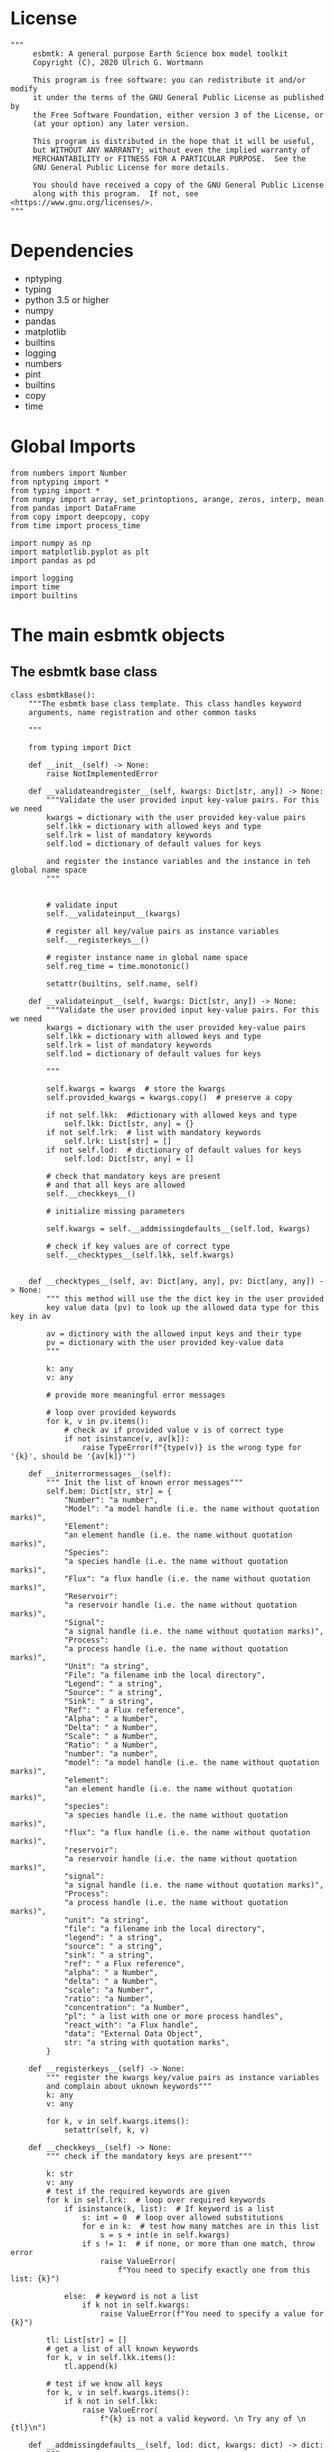 #+STARTUP: content
#+OPTIONS: todo:nil tasks:nil tags:nil
#+PROPERTY: header-args :eval never-export
#+EXCLUDE_TAGS: noexport

* License

#+BEGIN_SRC ipython :tangle esbmtk.py
"""
     esbmtk: A general purpose Earth Science box model toolkit
     Copyright (C), 2020 Ulrich G. Wortmann

     This program is free software: you can redistribute it and/or modify
     it under the terms of the GNU General Public License as published by
     the Free Software Foundation, either version 3 of the License, or
     (at your option) any later version.

     This program is distributed in the hope that it will be useful,
     but WITHOUT ANY WARRANTY; without even the implied warranty of
     MERCHANTABILITY or FITNESS FOR A PARTICULAR PURPOSE.  See the
     GNU General Public License for more details.

     You should have received a copy of the GNU General Public License
     along with this program.  If not, see <https://www.gnu.org/licenses/>.
"""
#+END_SRC

* Dependencies
 - nptyping
 - typing
 - python 3.5 or higher
 - numpy
 - pandas
 - matplotlib
 - builtins
 - logging
 - numbers
 - pint
 - builtins
 - copy
 - time
   

* Global Imports
#+BEGIN_SRC ipython :tangle esbmtk.py
from numbers import Number
from nptyping import *
from typing import *
from numpy import array, set_printoptions, arange, zeros, interp, mean
from pandas import DataFrame
from copy import deepcopy, copy
from time import process_time

import numpy as np
import matplotlib.pyplot as plt
import pandas as pd

import logging
import time
import builtins
#+END_SRC

* The main esbmtk objects
  
** The esbmtk base class

#+BEGIN_SRC ipython :tangle esbmtk.py
class esbmtkBase():
    """The esbmtk base class template. This class handles keyword
    arguments, name registration and other common tasks

    """

    from typing import Dict
    
    def __init__(self) -> None:
        raise NotImplementedError

    def __validateandregister__(self, kwargs: Dict[str, any]) -> None:
        """Validate the user provided input key-value pairs. For this we need
        kwargs = dictionary with the user provided key-value pairs
        self.lkk = dictionary with allowed keys and type
        self.lrk = list of mandatory keywords
        self.lod = dictionary of default values for keys

        and register the instance variables and the instance in teh global name space
        """


        # validate input
        self.__validateinput__(kwargs)

        # register all key/value pairs as instance variables
        self.__registerkeys__()

        # register instance name in global name space
        self.reg_time = time.monotonic()

        setattr(builtins, self.name, self)

    def __validateinput__(self, kwargs: Dict[str, any]) -> None:
        """Validate the user provided input key-value pairs. For this we need
        kwargs = dictionary with the user provided key-value pairs
        self.lkk = dictionary with allowed keys and type
        self.lrk = list of mandatory keywords
        self.lod = dictionary of default values for keys

        """

        self.kwargs = kwargs  # store the kwargs
        self.provided_kwargs = kwargs.copy()  # preserve a copy

        if not self.lkk:  #dictionary with allowed keys and type
            self.lkk: Dict[str, any] = {}
        if not self.lrk:  # list with mandatory keywords
            self.lrk: List[str] = []
        if not self.lod:  # dictionary of default values for keys
            self.lod: Dict[str, any] = []

        # check that mandatory keys are present
        # and that all keys are allowed
        self.__checkkeys__()

        # initialize missing parameters

        self.kwargs = self.__addmissingdefaults__(self.lod, kwargs)

        # check if key values are of correct type
        self.__checktypes__(self.lkk, self.kwargs)


    def __checktypes__(self, av: Dict[any, any], pv: Dict[any, any]) -> None:
        """ this method will use the the dict key in the user provided
        key value data (pv) to look up the allowed data type for this key in av
        
        av = dictinory with the allowed input keys and their type
        pv = dictionary with the user provided key-value data
        """

        k: any
        v: any

        # provide more meaningful error messages

        # loop over provided keywords
        for k, v in pv.items():
            # check av if provided value v is of correct type
            if not isinstance(v, av[k]):
                raise TypeError(f"{type(v)} is the wrong type for '{k}', should be '{av[k]}'")

    def __initerrormessages__(self):
        """ Init the list of known error messages"""
        self.bem: Dict[str, str] = {
            "Number": "a number",
            "Model": "a model handle (i.e. the name without quotation marks)",
            "Element":
            "an element handle (i.e. the name without quotation marks)",
            "Species":
            "a species handle (i.e. the name without quotation marks)",
            "Flux": "a flux handle (i.e. the name without quotation marks)",
            "Reservoir":
            "a reservoir handle (i.e. the name without quotation marks)",
            "Signal":
            "a signal handle (i.e. the name without quotation marks)",
            "Process":
            "a process handle (i.e. the name without quotation marks)",
            "Unit": "a string",
            "File": "a filename inb the local directory",
            "Legend": " a string",
            "Source": " a string",
            "Sink": " a string",
            "Ref": " a Flux reference",
            "Alpha": " a Number",
            "Delta": " a Number",
            "Scale": " a Number",
            "Ratio": " a Number",
            "number": "a number",
            "model": "a model handle (i.e. the name without quotation marks)",
            "element":
            "an element handle (i.e. the name without quotation marks)",
            "species":
            "a species handle (i.e. the name without quotation marks)",
            "flux": "a flux handle (i.e. the name without quotation marks)",
            "reservoir":
            "a reservoir handle (i.e. the name without quotation marks)",
            "signal":
            "a signal handle (i.e. the name without quotation marks)",
            "Process":
            "a process handle (i.e. the name without quotation marks)",
            "unit": "a string",
            "file": "a filename inb the local directory",
            "legend": " a string",
            "source": " a string",
            "sink": " a string",
            "ref": " a Flux reference",
            "alpha": " a Number",
            "delta": " a Number",
            "scale": "a Number",
            "ratio": "a Number",
            "concentration": "a Number",
            "pl": " a list with one or more process handles",
            "react_with": "a Flux handle",
            "data": "External Data Object",
            str: "a string with quotation marks",
        }

    def __registerkeys__(self) -> None:
        """ register the kwargs key/value pairs as instance variables
        and complain about uknown keywords"""
        k: any
        v: any

        for k, v in self.kwargs.items():
            setattr(self, k, v)

    def __checkkeys__(self) -> None:
        """ check if the mandatory keys are present"""

        k: str
        v: any
        # test if the required keywords are given
        for k in self.lrk:  # loop over required keywords
            if isinstance(k, list):  # If keyword is a list
                s: int = 0  # loop over allowed substitutions
                for e in k:  # test how many matches are in this list
                    s = s + int(e in self.kwargs)
                if s != 1:  # if none, or more than one match, throw error
                    raise ValueError(
                        f"You need to specify exactly one from this list: {k}")

            else:  # keyword is not a list
                if k not in self.kwargs:
                    raise ValueError(f"You need to specify a value for {k}")

        tl: List[str] = []
        # get a list of all known keywords
        for k, v in self.lkk.items():
            tl.append(k)

        # test if we know all keys
        for k, v in self.kwargs.items():
            if k not in self.lkk:
                raise ValueError(
                    f"{k} is not a valid keyword. \n Try any of \n {tl}\n")

    def __addmissingdefaults__(self, lod: dict, kwargs: dict) -> dict:
        """
        test if the keys in lod exist in kwargs, otherwise add them with the default values
        in lod
        """
        new: dict = {}
        if len(self.lod) > 0:
            for k, v in lod.items():
                if k not in kwargs:
                    new.update({k: v})

        kwargs.update(new)
        return kwargs

    def __repr__(self):
        """ Print the basic parameters for this class when called via the print method
        
        """
        from esbmtk import Q_
        
        m: str = ""

        # suppress output during object initialization 
        tdiff = time.monotonic() -self.reg_time

        # do not echo input unless explicitly requestted
        if tdiff > 1:

            m = f"{self.__class__.__name__}(\n"
            for k, v in self.provided_kwargs.items():
                if not isinstance({k}, esbmtkBase):
                    # check if this is not another esbmtk object
                    if "esbmtk" in str(type(v)):
                        m = m +f"    {k} = {v.n},\n"
                    elif isinstance(v,str):
                        m = m + f"    {k} = '{v}',\n"
                    elif isinstance(v,Q_):
                        m = m + f"    {k} = '{v}',\n"
                    else:
                        m = m + f"    {k} = {v},\n"

            m = m + ")"
            
            return m
#+END_SRC


** The Model object
ESBMTK has rudimentary support for unit conversions. The model will do
all it's computations in the base units. However, you are free to
specify all quantities in their own units. The code will convert these
to the model units before using them.

#+BEGIN_SRC ipython :tangle esbmtk.py
class Model(esbmtkBase):
    """This is the class specify a new model.

    Example:

            esbmtkModel(name   =  "Test_Model",
                      start    = "0 yrs",    # optional: start time 
                      stop     = "1000 yrs", # end time
                      timestep = "2 yrs",    # as a string "2 yrs"
                      offset = "0 yrs",    # optional: time offset for plot
                      mass_unit = "mol/l",   #required
                      volume_unit = "mol/l", #required
                      time_label = optional, defaults to "Time"
                      display_precision = optional, defaults to 0.01,
                      m_type = "mass_only", defaults to both (mass & isotope)
            )

    The 'ref_time' keyword will offset the time axis by the specified
    amount, when plotting the data, .i.e., the model time runs from to
    100, but you want to plot data as if where from 2000 to 2100, you would
    specify a value of 2000. This is for display purposes only, and does not affect
    the model. Care must be taken that any external data references the model
    time domain, and not the display time.

    The display precision affects the on-screen display of data. It is
    also cutoff for the graphicak output. I.e., the interval f the y-axis will not be
    smaller than the display_precision.
    
    All of the above keyword values are available as variables with 
    Model_Name.keyword

    The user facing methods of the model class are
       - Model_Name.describe()
       - Model_Name.save_data()
       - Model_Name.plot_data()
       - Model_Name.save_state() Save the model state
       - Model_name.read_state() Initialize with a previous model state
       - Model_Name.run()
       - Model_Name.list_species()

    Optional, you can provide the element keyword which will setup a
    default set of Species for Carbon and Sulfur.  In this case, there
    is no need to define elements or species. The argument to this
    keyword are either "Carbon", or "Sulfur" or both as a list
    ["Carbon", "Sulfur"].

    """

    #from typing import Dict
    #from . import ureg, Q_

    def __init__(self, **kwargs: Dict[any, any]) -> None:
        """ initialize object"""

        from . import ureg, Q_

        # provide a dict of all known keywords and their type
        self.lkk: Dict[str, any] = {
            "name": str,
            "start": str,
            "stop": str,
            "timestep": str,
            "offset": str,
            "element": (str, list),
            "mass_unit": str,
            "volume_unit": str,
            "time_label": str,
            "display_precision": float,
            "m_type": str,
        }

        # provide a list of absolutely required keywords
        self.lrk: list[str] = [
            "name", "stop", "timestep", "mass_unit", "volume_unit"
        ]

        # list of default values if none provided
        self.lod: Dict[str, any] = {
            'start': "0 years",
            'offset': "0 years",
            'time_label': "Time",
            'display_precision': 0.01,
            'm_type': "both",
        }

        self.__initerrormessages__()
        self.bem.update({
            "offset": "a string",
            "timesetp": "a string",
            "element": "element name or list of names",
            "mass_unit": "a string",
            "volume_unit": "a string",
            "time_label": "a string",
            "display_precision": "a number",
            "m_type": "a string",
        })

        self.__validateandregister__(kwargs)  # initialize keyword values

        # empty list which will hold all reservoir references
        self.lor: list = []
        # empty list which will hold all connector references
        self.loc: list = []
        self.lel: list = []  # list which will hold all element references
        self.lsp: list = []  # list which will hold all species references
        self.lop: list = []  # list flux processe
        self.lmo: list = []  # list of all model objects
        self.olkk: list = [
        ]  # optional keywords for use in the connector class

        # Parse the strings which contain unit information and convert
        # into model base units For this we setup 3 variables which define
        self.l_unit = ureg.meter  # the length unit
        self.t_unit = Q_(self.timestep).units  # the time unit
        self.d_unit = Q_(self.stop).units  # display time units
        self.m_unit = Q_(self.mass_unit)  # the mass unit
        self.v_unit = Q_(self.volume_unit)  # the volume unit
        self.c_unit = self.m_unit / self.v_unit  # the concentration unit (mass/volume)
        self.f_unit = self.m_unit / self.t_unit  # the flux unit (mass/time)
        self.r_unit = self.v_unit / self.t_unit  # flux as volume/time
        # this is now defined in __init__.py
        #ureg.define('Sverdrup = 1e6 * meter **3 / second = Sv = Sverdrups')

        # legacy variable names
        self.start = Q_(self.start).to(self.t_unit).magnitude
        self.stop = Q_(self.stop).to(self.t_unit).magnitude
        self.offset = Q_(self.offset).to(self.t_unit).magnitude

        self.bu = self.t_unit
        self.base_unit = self.t_unit
        self.dt = Q_(self.timestep).magnitude
        self.tu = str(self.bu)  # needs to be a string
        self.n = self.name
        self.mo = self.name

        self.xl = f"Time [{self.bu}]"  # time axis label
        self.length = int(abs(self.stop - self.start))
        self.steps = int(abs(round(self.length / self.dt)))
        self.time = ((arange(self.steps) * self.dt) + self.start)

        # set_printoptions(precision=self.display_precision)
        
        if "element" in self.kwargs:
            if isinstance(self.kwargs["element"], list):
                element_list = self.kwargs["element"]
            else:
                element_list = [self.kwargs["element"]]

            for e in element_list:

                if e == "Carbon":
                    carbon(self)
                elif e == "Sulfur":
                    sulfur(self)
                elif e == "Hydrogen":
                    hydrogen(self)
                elif e == "Phosphor":
                    phosphor(self)
                else:
                    raise ValueError(f"{e} not implemented yet")
        warranty = (
            f"\n"
            f"ESBMTK  Copyright (C) 2020  Ulrich G.Wortmann\n"
            f"This program comes with ABSOLUTELY NO WARRANTY\n"
            f"For details see the LICENSE file\n"
            f"This is free software, and you are welcome to redistribute it\n"
            f"under certain conditions; See the LICENSE file for details.\n")
        print(warranty)

    def describe(self) -> None:
        """ Describe Basic Model Parameters and log them
        
        """

        logging.info("---------- Model description start ----------")
        logging.info(f"Model Name = {self.n}")
        logging.info(f"Model time [{self.bu}], dt = {self.dt}")
        logging.info(f"start = {self.start}, stop={self.stop} [{self.tu}]")
        logging.info(f"Steps = {self.steps}\n")
        logging.info(f"  Species(s) in {self.n}:")

        for r in self.lor:
            r.describe()
            logging.info(" ")

            logging.info("---------- Model description end ------------\n")

    def list_species(self) -> None:
        """ List all species known to the model
        
        """
        for e in self.lel:
            print(f"Defined Species for {e.n}:")
            e.list_species()
            print("\n")

        print("Use the species class to add to this list")

    def save_state(self) -> None:
        """ Save model state. Similar to save data, but only saves the last 10
        time-steps

        """

        start: int = -10
        stop: int = -1
        stride: int = 1
        prefix: str = "state_"

        for r in self.lor:
            r.__write_data__(prefix, start, stop, stride)

    def save_data(self, **kwargs) -> None:
        """Save the model results to a CSV file. Each reservoir will have
        their own CSV file

        Optional arguments:
        stride = int  # every nth element
        start = int   # start index
        stop = int    # end index
        
        
        """

        for k, v in kwargs.items():
            if not isinstance(v, int):
                print(f"{k} must be an integer number")
                raise ValueError(f"{k} must be an integer number")

        if "stride" in kwargs:
            stride = kwargs["stride"]
        else:
            stride = 1

        if "start" in kwargs:
            start = kwargs["start"]
        else:
            start = 0

        if "stop" in kwargs:
            stop = kwargs["stop"]
        else:
            stop = None

        prefix = ""
        for r in self.lor:
            r.__write_data__(prefix, start, stop, stride)

    def read_state(self):
        """This will initialize the model with the result of a previous model
        run.  For this to work, you will need issue a
        Model.save_state() command at then end of a model run. This
        will create the necessary data files to initialize a
        subsequent model run.

        """
        for r in self.lor:
            r.__read_state__()

    def plot_data(self, **kwargs: dict) -> None:
        """ 
        Loop over all reservoirs and either plot the data into a 
        window, or save it to a pdf

        This method has the optional keyword ptype which can be

        both = plot both, concentraqqtion and isotope data
        iso  = plot isotope data alone
        concentration = plot only concentration data.

        """

        ptype: int = get_ptype(self,kwargs)
                        
        i = 0
        for r in self.lor:
            r.__plot__(i, ptype)
            i = i + 1

        plt.show()  # create the plot windows

    def plot_reservoirs(self, **kwargs: dict) -> None:
        """Loop over all reservoirs and either plot the data into a window,
            or save it to a pdf

        This method has the optional keyword ptype which can be

        both = plot both, concentration and isotope data
        iso  = plot isotope data alone
        concentration = plot only concentration data.
        """

        ptype: int = get_ptype(self,kwargs)
            
        i: int = 0
        for r in self.lor:
            r.__plot_reservoirs__(i, ptype)
            i = i + 1

        plt.show()  # create the plot windows

    def run(self) -> None:
        """Loop over the time vector, and for each time step, calculate the
        fluxes for each reservoir
        """

        # this has nothing todo with self.time below!
        start: float = process_time()
        new: [NDArray, Float] = zeros(4)

        # put direction dictionary into a list
        for r in self.lor:  # loop over reservoirs
            r.lodir = []
            for f in r.lof:  # loop over fluxes
                a = r.lio[f.n]
                r.lodir.append(a)

        i = self.execute(new, self.time, self.lor)

        duration: float = process_time() - start
        print(f"Execution took {duration} seconds")

    @staticmethod
    def execute(new: [NDArray, Float], time: [NDArray, Float],
                lor: list) -> None:
        """ Moved this code into a separate function to enable numba optimization
        """
        # from functools import reduce

        i = 1  # some processes refer to the previous time step
        for t in time[0:-1]:  # loop over the time vector except the first
            # we first need to calculate all fluxes
            for r in lor:  # loop over all reservoirs
                for p in r.lop:  # loop over reservoir processes
                    p(r, i)  # update fluxes

            # and then update all reservoirs
            for r in lor:  # loop over all reservoirs
                flux_list: List[str] = r.lof
                direction_list: List[int] = r.lodir
                new[0] = new[1] = new[2] = new[3] = 0

                for j, f in enumerate(flux_list):
                    #print(f"flux = {f.n}")
                    new += f[i] * direction_list[j]

                #print(f"sum = {new[0]}")
                # add to data from last time step
                r[i] = r[i - 1] + new[0:3] * r.mo.dt
                #r[i] = r[i] * (r[i] > 0)

            i = i + 1

    def __step_process__(self, r, i) -> None:
        """ For debugging. Provide reservoir and step number,
        """
        for p in r.lop:  # loop over reservoir processes
            print(f"{p.n}")
            p(r, i)  # update fluxes

    def __step_update_reservoir__(self, r, i) -> None:
        """ For debugging. Provide reservoir and step number,
        """
        flux_list = r.lof
        # new = sum_fluxes(flux_list,r,i) # integrate all fluxes in self.lof

        ms = ls = hs = 0
        for f in flux_list:  # do sum of fluxes in this reservoir
            direction = r.lio[f.n]
            ms = ms + f.m[i] * direction  # current flux and direction
            ls = ls + f.l[i] * direction  # current flux and direction
            hs = hs + f.h[i] * direction  # current flux and direction

        new = array([ms, ls, hs])
        new = new * r.mo.dt  # get flux / timestep
        new = new + r[i - 1]  # add to data from last time step
        # new = new * (new > 0)  # set negative values to zero
        r[i] = new  # update reservoir data

    def list_species(self):
        """ List all  defined species.

        """
        for e in self.lel:
            print(f"{e.n}")
            e.list_species()
#+END_SRC

** Element specific properties

#+name: element
#+BEGIN_SRC ipython :exports yes :noweb yes :tangle esbmtk.py
class Element(esbmtkBase):
    """Each model, can have one or more elements.  This class sets
       element specific properties
      
      Example:
        
            Element(name      = "S "           # the element name
                    model     = Test_model     # the model handle  
                    mass_unit =  "mol",        # base mass unit
                    li_label  =  "$^{32$S",    # Label of light isotope
                    hi_label  =  "$^{34}S",    # Label of heavy isotope
                    d_label   =  r"$\delta^{34}$S",  # Label for delta value 
                    d_scale   =  "VCDT",       # Isotope scale
                    r         = 0.044162589,   # isotopic abundance ratio for element
                  )
    
      """

    # set element properties
    def __init__(self, **kwargs) -> any:
        """ Initialize all instance variables
        """

        # provide a dict of known keywords and types
        self.lkk = {
            "name": str,
            "model": Model,
            "mass_unit": str,
            "li_label": str,
            "hi_label": str,
            "d_label": str,
            "d_scale": str,
            "r": Number
        }

        # provide a list of absolutely required keywords
        self.lrk: list = ["name", "model", "mass_unit"]
        # list of default values if none provided
        self.lod = {
            'li_label': "NONE",
            'hi_label': "NONE",
            'd_label': "NONE",
            'd_scale': "NONE",
            'r': 1,
        }

        self.__initerrormessages__()
        self.__validateandregister__(kwargs)  # initialize keyword values

        # legacy name aliases
        self.n: str = self.name  # display name of species
        self.mu: str = self.mass_unit  # display name of mass unit
        self.ln: str = self.li_label  # display name of light isotope
        self.hn: str = self.hi_label  # display name of heavy isotope
        self.dn: str = self.d_label  # display string for delta
        self.ds: str = self.d_scale  # display string for delta scale
        self.mo: Model = self.model  # model handle
        self.lsp: list = []  # list of species for this element.
        self.mo.lel.append(self)

    def list_species(self) -> None:
        """ List all species which are predefined for this element
        
        """

        for e in self.lsp:
            print(e.n)

    def __lt__(self,
               other) -> None:  # this is needed for sorting with sorted()
        return self.n < other.n
#+END_SRC

** Defining Species object
For each species in the model, we need to know same basic parameters
like plot labels, isotopic reference values etc. These will be store
in the species object.
#+name: species
#+BEGIN_SRC ipython :exports yes :noweb yes :tangle esbmtk.py
class Species(esbmtkBase):
    """Each model, can have one or more species.  This class sets species
specific properties
      
      Example:
        
            Species(name = "SO4",
                    element = S,
)

    """

    # set species properties
    def __init__(self, **kwargs) -> None:
        """ Initialize all instance variables
            """

        # provide a list of all known keywords
        self.lkk: Dict[any, any] = {
            "name": str,
            "element": Element,
            'display_as': str,
            'm_weight': Number
        }

        # provide a list of absolutely required keywords
        self.lrk = ["name", "element"]

        # list of default values if none provided
        self.lod = {"display_as": kwargs["name"], 'm_weight': 0}

        self.__initerrormessages__()
        self.__validateandregister__(kwargs)  # initialize keyword values

        # legacy names
        self.n = self.name  # display name of species
        self.mu = self.element.mu  # display name of mass unit
        self.ln = self.element.ln  # display name of light isotope
        self.hn = self.element.hn  # display name of heavy isotope
        self.dn = self.element.dn  # display string for delta
        self.ds = self.element.ds  # display string for delta scale
        self.r = self.element.r  # ratio of isotope standard
        self.mo = self.element.mo  # model handle
        self.eh = self.element.n  # element name
        self.e = self.element  # element handle
        self.ds = self.display_as # the display string.

        #self.mo.lsp.append(self)   # register self on the list of model objects
        self.e.lsp.append(self)  # register this species with the element

    def __lt__(self,
               other) -> None:  # this is needed for sorting with sorted()
        return self.n < other.n
    
#+END_SRC

** Defining the Reservoir object
#+name: reservoir
#+BEGIN_SRC ipython :exports yes :noweb yes :tangle esbmtk.py
class Reservoir(esbmtkBase):
    """
      Tis object holds reservoir specific information. 

      Example:

              Reservoir(name = "IW_SO4",      # Name of reservoir
                        species = S,          # Species handle
                        delta = 20,           # initial delta - optional (defaults  to 0)
                        mass/concentration = "1 unit"  # species concentration or mass
                        volume = "1E5 l",      # reservoir volume (m^3) 
               )

      you must either give mass or concentration. The result will always be displayed as concentration

      You can access the reservoir data as
      - Name.m # mass
      - Name.d # delta
      - Name.c # concentration

    Useful methods include

      - Name.write_data() # dave data to file
      - Name.describe() # show data this takess an optional argument to show the nth dataset
      - Name.list_connections() # list all connection objects.
      
    """
    def __init__(self, **kwargs) -> None:
        """ Initialize a reservoir.
        
        """

        from . import ureg, Q_

        # provide a dict of all known keywords and their type
        self.lkk: Dict[str, any] = {
            "name": str,
            "species": Species,
            "delta": Number,
            "concentration": (str, Q_),
            "mass": (str, Q_),
            "volume": (str, Q_),
            "transform": str,
        }

        # provide a list of absolutely required keywords
        self.lrk: list = [
            "name", "species", "volume", ["mass", "concentration"]
        ]

        # list of default values if none provided
        self.lod: Dict[any, any] = {
            'transform': "none",
            'delta': 0,
        }

        # validate and initialize instance variables
        self.__initerrormessages__()
        self.bem.update({
            "mass": "a  string or quantity",
            "concentration": "a string or quantity",
            "volume": "a string or quantity"
        })
        self.__validateandregister__(kwargs)

        # legacy names
        self.n: str = self.name  # name of reservoir
        self.sp: Species = self.species  # species handle
        self.mo: Model = self.species.mo  # model handle

        # convert units
        self.volume: Number = Q_(self.volume).to(self.mo.v_unit).magnitude
        self.v: Number = self.volume  # reservoir volume

        # This should probably be species specific?
        self.mu: str = self.sp.e.mass_unit  # massunit xxxx

        if "concentration" in kwargs:
            c = Q_(self.concentration)
            self.plt_units = c.units
            self.concentration: Number = c.to(self.mo.c_unit).magnitude
            self.mass: Number = self.concentration * self.volume  # caculate mass
            self.display_as = "concentration"
        elif "mass" in kwargs:
            m = Q_(self.mass)
            self.plt_units = self.mo.m_unit
            self.mass: Number = m.to(self.mo.m_unit).magnitude
            self.concentration = self.mass / self.volume
            self.display_as = "mass"
        else:
            raise ValueError("You need to specify mass or concentration")

        # save the unit which was provided by the user for display purposes

        self.lof: list[Flux] = []  #  flux references
        self.led: list[ExternalData] = []  # all external data references
        self.lio: dict[str, int] = {}      #  flux name:direction pairs
        self.lop: list[Process] = []       # list holding all processe references
        self.loe: list[Element] = []       # list of elements in thiis reservoir
        self.doe: Dict[Species, Flux] = {} # species flux pairs
        self.loc: list[Connection]  = []   # list of connection objects
        self.ldf: list[DataField] = []     # list of datafield objects

        # initialize mass vector
        self.m: [NDArray, Float[64]] = zeros(self.species.mo.steps) + self.mass
        # initialize concentration vector
        self.c: [NDArray, Float[64]] = self.m / self.v
        self.l: [NDArray, Float[64]] = zeros(self.mo.steps)
        self.h: [NDArray, Float[64]] = zeros(self.mo.steps)

        # isotope mass
        [self.l, self.h] = get_imass(self.m, self.delta, self.species.r)
        # delta of reservoir
        self.d: [NDArray, Float[64]] = get_delta(self.l, self.h,
                                                 self.species.r)

        # left y-axis label
        self.lm: str = f"{self.species.n} [{self.mu}/l]"
        # right y-axis label
        self.ld: str = f"{self.species.dn} [{self.species.ds}]"
        self.xl: str = self.mo.xl  # set x-axis lable to model time

        self.legend_left = self.species.ds
        self.legend_right = self.species.dn
        self.mo.lor.append(self)  # add this reservoir to the model

    def __call__(self) -> None:  # what to do when called as a function ()
        pass
        return self

    def __getitem__(self, i: int) -> NDArray[np.float64]:
        """ Get flux data by index
        
        """

        return array([self.m[i], self.l[i], self.h[i]], self.d[i])

    def __setitem__(self, i: int, value: float) -> None:
        """ write data by index
        
        """

        self.m[i]: float = value[0]
        self.l[i]: float = value[1]
        self.h[i]: float = value[2]
        # update concentration and delta next. This is computationally inefficient
        # but the next time step may depend on on both variables.
        # update delta for this species
        #self.d = self.sp.getdelta(self.l, self.h)
        self.d[i]: float = get_delta(self.l[i], self.h[i], self.sp.r)
        self.c[i]: float = self.m[i] / self.v  # update concentration

    def log_description(self) -> None:

        o = 8 * " "
        logging.info(f"{o}{self.n}: Volume = {self.v:4E},\
            mass={self.m[1]},\
            concentration={self.c[1]}")
        logging.info(f"{o}    Initial d-value = {self.d[1]:.4f}")
        # loop over all reservoir objects
        o = 12 * " "
        if len(self.lop) > 0:
            logging.info(f"{o}Modifiers acting on fluxes in this reservoir:")
        for m in self.lop:
            m.describe(self)

    def __write_data__(self, prefix: str, start: int, stop: int,
                       stride: int) -> None:
        """ To be called by write_data and save_state
        """

        # some short hands
        sn = self.sp.n  # species name
        sp = self.sp
        mo = self.sp.mo

        smu = f"{mo.m_unit:~P}"
        mtu = f"{mo.t_unit:~P}"
        fmu = f"{mo.f_unit:~P}"
        cmu = f"{mo.c_unit:~P}"

        sdn = self.sp.dn  # delta name
        sds = f"[{self.sp.ds}]"  # delta scale
        rn = self.n  # reservoir name
        mn = self.sp.mo.n  # model name
        fn = f"{prefix}{mn}_{rn}.csv"  # file name

        # build the dataframe
        df: pd.dataframe = DataFrame()

        df[f"{self.n} Time [{mtu}]"] = self.mo.time[start:stop:stride]  # time
        df[f"{self.n} {sn} [{smu}]"] = self.m[start:stop:stride]  # mass
        df[f"{self.n} {sp.ln}"] = self.l[start:stop:stride]  # light isotope
        df[f"{self.n} {sp.hn} "] = self.h[start:stop:stride]  # heavy isotope
        df[f"{self.n} {sdn} {sds}"] = self.d[start:stop:stride]  # delta value
        df[f"{self.n} {sn} [{cmu}]"] = self.c[start:stop:
                                              stride]  # concentration

        for f in self.lof:  # Assemble the headers and data for the reservoir fluxes
            df[f"{f.n} {sn} [{fmu}]"] = f.m[start:stop:stride]  # mass
            df[f"{f.n} {sn} [{sp.ln}]"] = f.l[start:stop:
                                              stride]  # light isotope
            df[f"{f.n} {sn} [{sp.hn}]"] = f.h[start:stop:
                                              stride]  # heavy isotope
            df[f"{f.n} {sn} {sdn} {sds}"] = f.d[start:stop:stride]  # delta

        df.to_csv(fn, index=False)  # Write dataframe to file
        return df

    def __read_state__(self) -> None:
        """ read data from csv-file into a dataframe
        
        The CSV file must have the following columns

        Model Time     t
        Reservoir_Name m
        Reservoir_Name l
        Reservoir_Name h
        Reservoir_Name d
        Reservoir_Name c
        Flux_name m
        Flux_name l etc etc.

        """

        import os.path
        from os import path

        fn = "state_" + self.mo.n + "_" + self.n + ".csv"

        if not path.exists(fn):
            print(f"Cannot find {fn}\n")
            raise ValueError(f"The file does not exist")

        df: pd.DataFrame = pd.read_csv(fn)
        headers = list(df.columns.values)
        self.df = df

        # the headers contain the object name for each data in the
        # reservoir or flux thus, we must reduce the list to unique
        # object names first. Note, we must preserve order
        header_list: list = []
        for x in headers:
            n = x.split(" ")[0]
            if n not in header_list:
                header_list.append(n)

        # loop over all columns
        col :int = 1  # we ignore the time column
        i   :int = 0
        for n in header_list:
            name = n.split(" ")[0]
            if name == self.name:
                col = self.__assign__data__(self, df, col, True)
            elif is_name_in_list(name, self.lof):
                col = self.__assign__data__(self.lof[i], df, col, False)
                i += 1
            else:
                print(f"No '{name}' in {self.n}\n")
                raise ValueError("Unable to find Reservoir of Flux Name")

    def __assign__data__(self, obj: any, df: pd.DataFrame, col: int,
                         res: bool) -> int:
        """
        Assign the third last entry data to all values in flux or reservoir

        parameters: df = dataframe
                    col = column number
                    res = true if reservoir
        
        """

        #rows = 6
        ovars :list = ["m", "l", "h", "d"]
        
        for v in ovars:
            #obj.__dict__[v][0:rows] =  df.iloc[0:rows, col].to_numpy()
            obj.__dict__[v][:] =  df.iloc[-3, col]
            col += 1
            
        if res:  # if type is reservoir
            #obj.c[0:rows] = df.iloc[0:rows, col].to_numpy()
            obj.c[:] = df.iloc[-3, col]
            col += 1

        return col

    def __plot__(self, i: int, ptype: int) -> None:
        """ Plot data from reservoirs and fluxes into a multiplot window
        
        """

        model = self.sp.mo
        species = self.sp
        obj = self
        #time = model.time + model.offset  # get the model time
        #xl = f"Time [{model.bu}]"

        size, geo = get_plot_layout(self)  # adjust layout
        filename = f"{model.n}_{self.n}.pdf"
        fn = 1  # counter for the figure number

        plt.style.use(['default'])
        fig = plt.figure(i)  # Initialize a plot window
        fig.canvas.set_window_title(f"Reservoir Name: {self.n}")
        fig.set_size_inches(size)

        # plot reservoir data
        plot_object_data(geo, fn, self, ptype)

        # plot the fluxes assoiated with this reservoir
        for f in sorted(self.lof):  # plot flux data
            if f.plot == "yes":
                fn = fn + 1
                plot_object_data(geo, fn, f, ptype)

        for d in sorted(self.ldf): # plot data fields
            fn = fn + 1
            plot_object_data(geo, fn, d, ptype)

        fig.suptitle(f"Model: {model.n}, Reservoir: {self.n}\n", size=16)
        fig.tight_layout()
        fig.subplots_adjust(top=0.88)
        fig.savefig(filename)

    def __plot_reservoirs__(self, i: int, ptype: int) -> None:
        """ Plot only the  reservoirs data, and ignore the fluxes

        """

        model = self.sp.mo
        species = self.sp
        obj = self
        time = model.time + model.offset  # get the model time
        xl = f"Time [{model.bu}]"

        size: list = [5, 3]
        geo: list = [1, 1]
        filename = f"{model.n}_{self.n}.pdf"
        fn: int = 1  # counter for the figure number
        
        plt.style.use(['default'])
        fig = plt.figure(i)  # Initialize a plot window
        fig.set_size_inches(size)

        # plt.legend()ot reservoir data
        plot_object_data(geo, fn, self, ptype)

        fig.tight_layout()
        # fig.subplots_adjust(top=0.88)
        fig.savefig(filename)

    def __lt__(self, other) -> None:
        """ This is needed for sorting with sorted()

        """

        return self.n < other.n

    def describe(self, i=0) -> None:
        """ Show an overview of the object properties

        """

        list_fluxes(self, self.n, i)
        print("\n")
        show_data(self, self.n, i)
        
    def list_connections(self) -> None:
        """ List all processes associated with this reservoir

        """
        for p in self.loc:
            print(f"{p.n}")

        print("You can get further information by running connection_name.list_processes()")

    def __list_processes__(self) -> None:
        """ List all processes associated with this reservoir

        """
        for p in self.lop:
            print(f"{p.n}")

        print("You can get further information by running connection_name.list_processes()")
#+END_SRC


** Defining the Flux object
#+name: flux
#+BEGIN_SRC ipython :exports yes :noweb yes :tangle esbmtk.py
class Flux(esbmtkBase):
    """A class which defines a flux object. Flux objects contain
      information which links them to an species, describe things like
      the mass and time unit, and store data of the total flux rate at
      any given time step. Similarly, they store the flux of the light
      and heavy isotope flux, as well as the delta of the flux. This
      is typically handled through the Connect object. If you set it up manually
      
      Flux = (name = "Name"
              species = species_handle,
              delta = any number,
              rate  = "12 mol/s" # must be a string
      )

       You can access the flux data as
      - Name.m # mass
      - Name.d # delta
      - Name.c # concentration
      
      """

    def __init__(self, **kwargs: Dict[str, any]) -> None:
        """
          Initialize a flux. Arguments are the species name the flux rate
          (mol/year), the delta value and unit
          """

        from . import ureg, Q_
        
        # provide a dict of all known keywords and their type
        self.lkk: Dict[str, any] = {
            "name": str,
            "species": Species,
            "delta": Number,
            "rate": (str,Q_),
            "plot": str,
        }

        # provide a list of absolutely required keywords
        self.lrk: list = ["name", "species", "rate"]

        # list of default values if none provided
        self.lod: Dict[any, any] = {'delta': 0, "plot": "yes"}

        # initialize instance
        self.__initerrormessages__()
        self.bem.update({"rate": "a string", "plot": "a string"})
        self.__validateandregister__(kwargs)  # initialize keyword values

        # legacy names
        self.n: str = self.name  # name of flux
        self.sp: Species = self.species  # species name
        self.mo: Model = self.species.mo  # model name
        self.model: Model = self.species.mo  # model handle

        # model units
        self.plt_units =  Q_(self.rate).units
        self.mu :str = f"{self.species.mu}/{self.mo.tu}"
        
        # and convert flux into model units
        fluxrate :float =  Q_(self.rate).to(self.mo.f_unit).magnitude
        
        self.m: [NDArray, Float[64]
                 ] = zeros(self.model.steps) + fluxrate  # add the flux
        self.l: [NDArray, Float[64]] = zeros(self.model.steps)
        self.h: [NDArray, Float[64]] = zeros(self.model.steps)
        [self.l, self.h] = get_imass(self.m, self.delta, self.species.r)
        
        if self.delta == 0:
            self.d: [NDArray, Float[64]] = zeros(self.model.steps)
        else:
            self.d: [NDArray, Float[64]] = get_delta(self.l, self.h,
                                                     self.sp.r)  # update delta
        self.lm: str = f"{self.species.n} [{self.mu}]"  # left y-axis a label
        self.ld: str = f"{self.species.dn} [{self.species.ds}]"  # right y-axis a label
        self.legend_left :str = self.species.ds
        self.legend_right :str = self.species.dn
        
        self.xl: str = self.model.xl  # se x-axis label equal to model time
        self.lop: list[Process] = []  # list of processes
        self.led: list[ExternalData] = []  # list of ext data
        self.source: str = ""  # Name of reservoir which acts as flux source
        self.sink: str = ""  # Name of reservoir which acts as flux sink

    def __getitem__(self, i: int) -> NDArray[np.float64]:
        """ Get data by index
        
        """

        return array([self.m[i], self.l[i], self.h[i], self.d[i]])

    def __setitem__(self, i: int, value: [NDArray, float]) -> None:
        """ Write data by index
        
        """
        
        self.m[i] = value[0]
        self.l[i] = value[1]
        self.h[i] = value[2]
        self.d[i] = value[3]
        #self.d[i] = get_delta(self.l[i], self.h[i], self.sp.r)  # update delta

    def __call__(self) -> None:  # what to do when called as a function ()
        pass
        return self

    def __add__(self, other):
        """ adding two fluxes works for the masses, but not for delta

        """
        
        self.m = self.m + other.m
        self.l = self.l + other.l
        self.h = self.h + other.h
        self.d = get_delta(self.l, self.h,self.sp.r)

    def __sub__(self, other):
        """ adding two fluxes works for the masses, but not for delta

        """
        
        self.m = self.m - other.m
        self.l = self.l - other.l
        self.h = self.h - other.h
        self.d = get_delta(self.l, self.h,self.sp.r)

    def log_description(self, reservoir) -> None:

        o = 16 * " "
        logging.info(
            f"{o}{self.n}, Flux = {self.m[1]*self.reservoir.lio[self.n]}, delta = {self.d[1]:.4f}"
        )

        o = 20 * " "
        if len(self.lop) > 0:
            logging.info(f"{o}Associated Perturbations:")
            for p in self.lop:  # loop over all perturbations objects
                p.describe()

    def describe(self, i: int) -> None:
        """ Show an overview of the object properties

        """
        
        show_data(self, self.n, i)

    def __lt__(self, other):  # this is needed for sorting with sorted()
        return self.n < other.n

    def plot(self, **kwargs :dict) -> None:
        """Plot the flux data:
        This method has the optional keyword ptype which can be

        both = plot both, concentration and isotope data
        iso  = plot isotope data alone
        concentration = plot only concentration data.

        """

        ptype: int = get_ptype(kwargs)
        
        fig, ax1 = plt.subplots()
        fig.set_size_inches(5, 4)  # Set figure size in inches
        fig.set_dpi(100)  # Set resolution in dots per inch

        ax1.plot(self.mo.time, self.m, c="C0")
        ax2 = ax1.twinx()  # get second y-axis
        ax2.plot(self.mo.time, self.d, c="C1", label=self.n)

        ax1.set_title(self.n)
        ax1.set_xlabel(f"Time [{self.mo.tu}]")  #
        ax1.set_ylabel(f"{self.sp.n} [{self.sp.mu}]")
        ax2.set_ylabel(f"{self.sp.dn} [{self.sp.ds}]")
        ax1.spines['top'].set_visible(False)  # remove unnecessary frame
        ax2.spines['top'].set_visible(False)  # remove unnecessary frame

        fig.tight_layout()
        plt.show()
        plt.savefig(self.n + ".pdf")
#+END_SRC

** Creating Sources and Sinks
Sources and Sinks are pseudo reservoirs. They will typically be
created by the connect class, and at a minimum, must have a 

#+BEGIN_SRC ipython :tangle esbmtk.py
class SourceSink(esbmtkBase):
    """
    This is just a meta calls to setup a Source/Sink object. These are not 
    actual reservoirs, but we stil need to have them as objects
    Example:
    
           Sink(name = "Pyrite",species = SO4)

    where the first argument is a string, and the second is a reservoir handle
    """

    def __init__(self, **kwargs) -> None:


        # provide a dict of all known keywords and their type
        self.lkk: Dict[str, any] = {
            "name": str,
            "species": Species,
        }

        # provide a list of absolutely required keywords
        self.lrk: list[str] = ["name", "species"]
        # list of default values if none provided
        self.lod: Dict[str, any] = {}

        self.__initerrormessages__()
        self.__validateandregister__(kwargs)  # initialize keyword values

        self.loc: list[Connection]  = []  # list of connection objects

        # legacy names
        self.n = self.name
        self.sp = self.species
        self.u = self.species.mu + "/" + str(self.species.mo.bu)


class Sink(SourceSink):
    """
    This is just a wrapper to setup a Sink object
    Example:
    
           Sink(name = "Pyrite",species =SO4)

    where the first argument is a string, and the second is a species handle
    """


class Source(SourceSink):
    """
    This is just a wrapper to setup a Source object
    Example:
    
           Sink(name = "SO4_diffusion", species ="SO4")

    where the first argument is a string, and the second is a species handle
    """
#+END_SRC

** Creating a Signal
#+BEGIN_SRC ipython :tangle esbmtk.py
class Signal(esbmtkBase):
    """We use a simple generator which will create a signal which is
      described by its startime (relative to the model time), it's
      size (as mass) and duration, or as duration and
      magnitude. Furthermore, we can presribe the signal shape
      (square, pyramid) and whether the signal will repeat. You
      can also specify whether the event will affect the delta value.

      The data in the signal class will simply be added to the data in
      a given flux. So this class cannot be used for scaling (can we
      add this functionality?)
  
      Example:

            Signal(name = "Name",
                   species = Species handle,
                   start = "0 yrs",     # optional
                   duration = "0 yrs",  #
                   delta = 0,           # optional
                   stype = "addition"   # optional, currently the only type
                   shape = "square"     # square, pyramid
                   mass/magnitude/filename  # give one
                   offset = '0 yrs',     #
                   scale = 1, optional
                  )

      Signals are cumulative, i.e., complex signals ar created by
      adding one signal to another (i.e., Snew = S1 + S2)

      The optional scaling argument will only affect the y-column data of
      external data files

      Signals are registered with a flux during flux creation,
      i.e., they are passed on the process list when calling the
      connector object.
    
      if the filename argument is used, you can provide a filename which
      contains the data to be used in csv format. The data will be
      interpolated to the model domain, and added to the already existing data.
      The external data need to be in the following format

        Time, Rate, delta value
        0,     10,   12

        i.e., the first row needs to be a header line

      All time data in the csv file will be treated as realative time
      (i.e., the start time will be mapped to zero). Use the offset
      keyword to shift the external signal data in teh time domain.


      This class has the following methods

        Signal.repeat()
        Signal.plot()
        Signal.describe()
    """

    def __init__(self, **kwargs) -> None:
        """ Parse and initialize variables
        
        """
        
        from . import ureg, Q_
        
        # provide a list of all known keywords and their type
        self.lkk: Dict[str, any] = {
            "name": str,
            "start": str,
            "duration": str,
            "species": Species,
            "delta": Number,
            "stype": str,
            "shape": str,
            "filename": str,
            "mass": str,
            "magnitude": Number,
            "offset": str,
            "scale": Number
        }

        # provide a list of absolutely required keywords
        self.lrk: List[str] = [
            "name", ["duration", "filename"], "species", ["shape", "filename"],
            ["magnitude", "mass", "filename"]
        ]

        # list of default values if none provided
        self.lod: Dict[str, any] = {
            'start': "0 yrs",
            'stype': "addition",
            'shape': "external_data",
            'offset': "0 yrs",
            'duration': "0 yrs",
            'delta': 0,
            'scale': 1,
        }

        self.__initerrormessages__()
        self.bem.update({"data": "a string", "magnitude": "Number", "scale": "Number",})
        self.__validateandregister__(kwargs)  # initialize keyword values

        # list of signals we are based on.
        self.los: List[Signal] = []
        
        # convert units to model units
        self.st: Number = Q_(self.start).to(self.species.mo.t_unit).magnitude  # start time

        if "mass" in self.kwargs:
            self.mass = Q_(self.mass).to(self.species.mo.m_unit).magnitude
        elif "magnitude" in self.kwargs:
            self.magnitude = Q_(self.magnitude).to(self.species.mo.f_unit).magnitude

        if "duration" in self.kwargs:
            self.duration = Q_(self.duration).to(self.species.mo.t_unit).magnitude

        self.offset = Q_(self.offset).to(self.species.mo.t_unit).magnitude
        
        # legacy name definitions
        self.l :int = self.duration
        self.n: str = self.name  # the name of the this signal
        self.sp: Species = self.species  # the species
        self.mo: Model = self.species.mo  # the model handle
        self.ty: str = self.stype  # type of signal
        self.sh: str = self.shape  # shape the event
        self.d: float = self.delta  # delta value offset during the event
        self.kwd: Dict[str, any] = self.kwargs  # list of keywords

        # initialize signal data
        self.data = self.__init_signal_data__()
        self.data.n: str = self.name + "_data"  # update the name of the signal data
        # update isotope values
        self.data.li, self.data.hi = get_imass(self.data.m, self.data.d,
                                              self.sp.r)

    def __init_signal_data__(self) -> None:
        """ Create an empty flux and apply the shape
            """
        # create a dummy flux we can act up
        self.nf: Flux = Flux(name=self.n + "_data",
                             species=self.sp,
                             rate="0 mol/yr",
                             delta=0)

        # since the flux is zero, the delta value will be undefined. So we set it explicitly
        # this will avoid having additions with Nan values.
        self.nf.d[0:]: float = 0.0

        # find nearest index for start, and end point
        self.si: int = int(round(self.st / self.mo.dt))  # starting index
        self.ei: int = self.si + int(round(self.l / self.mo.dt))  # end index

        # create slice of flux vector
        self.s_m: [NDArray, Float[64]] = array(self.nf.m[self.si:self.ei])
        # create slice of delta vector
        self.s_d: [NDArray, Float[64]] = array(self.nf.d[self.si:self.ei])

        if self.sh == "square":
            self.__square__(self.si, self.ei)

        elif self.sh == "pyramid":
            self.__pyramid__(self.si, self.ei)

        elif "filename" in self.kwargs:  # use an external data set
            self.__int_ext_data__(self.si, self.ei)

        else:
            raise ValueError(f"argument needs to be either square/pyramid, "
                             f"or an ExternalData object. "
                             f"shape = {self.sh} is not a valid Value")

        # now add the signal into the flux slice
        self.nf.m[self.si:self.ei] = self.s_m
        self.nf.d[self.si:self.ei] = self.s_d

        return self.nf

    def __square__(self, s, e) -> None:
        """ Create Square Signal """

        w: float = (e - s) * self.mo.dt  # get the base of the square

        if "mass" in self.kwd:
            h = self.mass / w  # get the height of the square
        elif "magnitude" in self.kwd:
            h = self.magnitude
        else:
            raise ValueError(
                "You must specify mass or magnitude of the signal")

        self.s_m: float = h  # add this to the section
        self.s_d: float = self.d  # add the delta offset

    def __pyramid__(self, s, e) -> None:
        """ Create pyramid type Signal """

        w: float = (s - 1) * self.mo.dt  # get the base of the pyramid

        if "mass" in self.kwd:
            h = 2 * self.mass / w  # get the height of the pyramid
            print("mass")
        elif "magnitude" in self.kwd:
            h = self.magnitude
        else:
            raise ValueError(
                "You must specify mass or magnitude of the signal")

        print(f"\n pyramid h = {h} \n")
        # create pyramid
        c: int = int(round((e - s) / 2))  # get the center index for the peak
        x: [NDArray, Float[64]] = array([0, c,
                                         e - s])  # setup the x coordinates
        y: [NDArray, Float[64]] = array([0, h, 0])  # setup the y coordinates
        d: [NDArray, Float[64]] = array([0, self.d,
                                         0])  # setup the d coordinates
        xi = arange(0, e - s)  # setup the points at which to interpolate
        h: [NDArray, Float[64]] = interp(xi, x, y)  # interpolate flux
        dy: [NDArray, Float[64]] = interp(xi, x, d)  # interpolate delta
        self.s_m: [NDArray,
                   Float[64]] = self.s_m + h  # add this to the section
        self.s_d: [NDArray, Float[64]] = self.s_d + dy  # ditto for delta

    def __int_ext_data__(self, s, e) -> None:
        """ Interpolate External data as a signal. Unlike the other signals,
        thiw will replace the values in the flux with those read from the
        external data source. The external data need to be in the following format

        Time [units], Rate [units], delta value [units]
        0,     10,   12

        i.e., the first row needs to be a header line
        
        """

        from . import ureg, Q_
        
        # read external dataset
        df = pd.read_csv(self.filename)

        # get unit information from each header
        xh = df.columns[0].split("[")[1].split("]")[0] 
        yh = df.columns[1].split("[")[1].split("]")[0]
        # zh = df.iloc[0,2].split("[")[1].split("]")[0]

        # create the associated quantities
        xq = Q_(xh)
        yq = Q_(yh)
        # zq = Q_(zh)

        # add these to the data we are are reading
        x = df.iloc[:, 0].to_numpy() * xq  
        y = df.iloc[:, 1].to_numpy() * yq
        d = df.iloc[:, 2].to_numpy() 

        # map into model units, and strip unit information
        x = x.to(self.mo.t_unit).magnitude
        y = y.to(self.mo.f_unit).magnitude * self.scale

        # the data can contain 1 to n data points (i.e., index
        # values[0,1,n]) each index value contains a time
        # coordinate. So the duration is x[-1] - X[0]. Duration/dt
        # gives us the steps, so we can setup a vector for
        # interpolation. Insertion off this vector depends on the time
        # offset defined by offset keyword which defines the
        # insertion indexes self.si self.ei
        
        self.st: float  = x[0]    # start time
        self.et : float = x[-1]   # end times
        duration = int(round(self.et - self.st))

        # map the original time coordinate into model space
        x = x - x[0]
        
        # since everything has been mapped to dt, time equals index
        self.si: int = self.offset   # starting index
        self.ei: int = self.offset + duration  # end index

        # create slice of flux vector
        self.s_m: [NDArray, Float[64]] = array(self.nf.m[self.si:self.ei])
        
        # create slice of delta vector
        self.s_d: [NDArray, Float[64]] = array(self.nf.d[self.si:self.ei])

        # setup the points at which to interpolate
        xi = arange(0, duration)
       
        h: [NDArray, Float[64]] = interp(xi, x, y)  # interpolate flux
        dy: [NDArray, Float[64]] = interp(xi, x, d)  # interpolate delta

        # add this to the corresponding section off the flux
        self.s_m: [NDArray, Float[64]] = self.s_m + h  
        self.s_d: [NDArray, Float[64]] = self.s_d + dy  # ditto for delta

    def __add__(self, other):
        """ allow the addition of two signals and return a new signal"""

        ns = deepcopy(self)

        # add the data of both fluxes
        ns.data.m: [NDArray, Float[64]] = self.data.m + other.data.m
        ns.data.d: [NDArray, Float[64]] = self.data.d + other.data.d
        ns.data.l: [NDArray, Float[64]]
        ns.data.h: [NDArray, Float[64]]

        [ns.data.l, ns.data.h] = get_imass(ns.data.m, ns.data.d, ns.data.sp.r)

        ns.n: str = self.n + "_and_" + other.n
        print(f"adding {self.n} to {other.n}, returning {ns.n}")
        ns.data.n: str = self.n + "_and_" + other.n + "_data"
        ns.st = min(self.st, other.st)
        ns.l = max(self.l, other.l)
        ns.sh = "compound"
        ns.los.append(self)
        ns.los.append(other)

        return ns

    def repeat(self, start, stop, offset, times) -> None:
        """ This method creates a new signal by repeating an existing signal.
        Example:
      
        new_signal = signal.repeat(start,   # start time of signal slice to be repeated
                                   stop,    # end time of signal slice to be repeated
                                   offset,  # offset between repetitions 
                                   times,   # number of time to repeat the slice
                              )
      """

        ns: Signal = deepcopy(self)
        ns.n: str = self.n + f"_repeated_{times}_times"
        ns.data.n: str = self.n + f"_repeated_{times}_times_data"
        start: int = int(start / self.mo.dt)  # convert from time to index
        stop: int = int(stop / self.mo.dt)
        offset: int = int(offset / self.mo.dt)
        ns.start: float = start
        ns.stop: float = stop
        ns.offset: float = stop - start + offset
        ns.times: float = times
        ns.ms: [NDArray, Float[64]
                ] = self.data.m[start:stop]  # get the data slice we are using
        ns.ds: [NDArray, Float[64]] = self.data.d[start:stop]

        diff = 0
        for i in range(times):
            start: int = start + ns.offset
            stop: int = stop + ns.offset
            if start > len(self.data.m):
                break
            elif stop > len(self.data.m):  # end index larger than data size
                diff: int = stop - len(self.data.m)  # difference
                stop: int = stop - diff  # new end index
                lds: int = len(ns.ds) - diff
            else:
                lds: int = len(ns.ds)

            ns.data.m[start:stop]: [NDArray, Float[64]
                                    ] = ns.data.m[start:stop] + ns.ms[0:lds]
            ns.data.d[start:stop]: [NDArray, Float[64]
                                    ] = ns.data.d[start:stop] + ns.ds[0:lds]

        # and recalculate li and hi
        ns.data.l: [NDArray, Float[64]]
        ns.data.h: [NDArray, Float[64]]
        [ns.data.l, ns.data.h] = get_imass(ns.data.m, ns.data.d, ns.data.sp.r)
        return ns

    def __register__(self, flux) -> None:
        """ Register this signal with a flux. This should probably be done
            through a process!  """

        self.fo: Flux = flux  # the flux handle
        self.sp: Species = flux.sp  # the species handle
        model: Model = flux.sp.mo  # the model handle add this process to the
        # list of processes
        flux.lop.append(self)

    def __call__(self) -> NDArray[np.float64]:
        """ what to do when called as a function ()"""

        return (array([self.fo.m, self.fo.l, self.fo.h,
                       self.fo.d]), self.fo.n, self)

    def plot(self) -> None:
        """
              Example:

                  Signal.plot()
            
            Plot the signal
            """
        self.data.plot()

    def describe(self) -> None:

        o = 24 * " "
        s = f"{o}{self.n}, Shape = {self.sh}:"
        logging.info(s)
        o = 24 * " "
        s = f"{o}Start = {self.st}, Mass = {self.m:4E}, Delta = {self.d}"
        logging.info(s)

    def __lt__(self, other):  # this is needed for sorting with sorted()
        return self.n < other.n
#+END_SRC



** A datafield class

#+BEGIN_SRC ipython :tangle esbmtk.py
class DataField(esbmtkBase):
    """
    DataField: Datafields can be used to plot data which is computed after
    the model finishes in the overview plot windows. Therefore, datafields will
    plot in the same window as the reservoir they are associated with.
    Datafields must share the same x-axis is the model, and can have up to two
    y axis.
    
    Example:
             DataField(name = "Name"        
                       associated_with = reservoir_handle
                       y1_data = np.Ndarray
                       y1_label = Y-Axis label
                       y1_legend = Data legend
                       y2_data = np.Ndarray    # optional
                       y2_label = Y-Axis label # optional
                       y2_legend = Data legend # optional

    Note that Datafield data is not mapped to model units. Care must be taken
    that the data units match the model units.
    
    The instance provides the following data
    
    Name.x    = X-axis = model X-axis
    Name.y1_data     
    Name.y1_label    
    Name.y1_legend   

    Similarly for y2

"""
    def __init__(self, **kwargs: Dict[str, any]) -> None:
        """ Initialize this instance """

        # dict of all known keywords and their type
        self.lkk: Dict[str, any] = {
            "name": str,
            "associated_with": Reservoir,
            "y1_data": NDArray[float],
            "y1_label": str,
            "y1_legend": str,
            "y2_data": NDArray[float],
            "y2_label": str,
            "y2_legend": str,
        }

        # provide a list of absolutely required keywords
        self.lrk: list = ["name", "associated_with", "y1_data"]

        # list of default values if none provided
        self.lod: Dict[str, any] = {
            "y1_label": "Not Provided",
            "y1_legend": "Not Provided",
            "y2_label": "Not Provided",
            "y2_legend": "Not Provided",
            "y2_data": 0,
        }

        # provide a dictionary entry for a keyword specific error message
        # see esbmtkBase.__initerrormessages__()
        self.__initerrormessages__()
        self.bem.update({
            "associated_with": "a string",
            "y1_data": "a numpy array",
            "y1_label": "a string",
            "y1_legend": "a string",
            "y2_data": "a numpy array",
            "y2_label": "a string",
            "y2_legend": "a string"
        })

        self.__validateandregister__(kwargs)  # initialize keyword values

        # set legacy variables
        self.legend_left = self.y1_legend
        self.legend_right = self.y2_legend
        self.ld = self.y2_label
        self.mo = self.associated_with.mo
        self.d = self.y2_data
        self.n = self.name
        self.led = []
        # register with reservoir
        self.associated_with.ldf.append(self)
#+END_SRC


** Comparing against external data

#+BEGIN_SRC ipython :tangle esbmtk.py
class ExternalData(esbmtkBase):
    """Instances of this class hold external X/Y data which can be associated with 
      a reservoir.

      Example:

             ExternalData(name       = "Name"
                          filename   = "filename",
                          legend     = "label",
                          offset     = "0 yrs",
                          reservoir  = reservoir_handle,
                          scale      = scaling factor, optional
                         )

      The data must exist as CSV file, where the first column contains
      the X-values, and the second column contains the Y-values.

      The x-values must be time and specify the time units in the header between square brackets
      They will be mapped into the model time units.

      The y-values can be any data, but the user must take care that they match the model units
      defined in the model instance. So your data file mujst look like this

      Time [years], Data [units], Data [units]
      1, 12
      2, 13

      By convention, the secon column should contaain the same type of
      data as the reservoir (i.e., a concentration), whereas the third
      column contain isotope delta values. Columns with no data should
      be left empty (and have no header!) The optional scale argumenty, will
      only affect the Y-col data, not the isotope data
    
      The column headers are only used for the time or concentration
      data conversion, and are ignored by the default plotting
      methods, but they are available as self.xh,yh

      The file must exist in the local working directory.

      Methods:
        - name.plot()

      Data:
        - name.x
        - name.y
        - name.df = dataframe as read from csv file
      """
    def __init__(self, **kwargs: Dict[str, str]):

        from . import ureg, Q_

        # dict of all known keywords and their type
        self.lkk: Dict[str, any] = {
            "name": str,
            "filename": str,
            "legend": str,
            "reservoir": Reservoir,
            "offset": str,
            "scale": Number,
        }

        # provide a list of absolutely required keywords
        self.lrk: list = ["name", "filename", "legend", "reservoir"]
        # list of default values if none provided
        self.lod: Dict[str, any] = {"offset": "0 yrs", "scale": 1}

        # validate input and initialize instance variables
        self.__initerrormessages__()
        self.__validateandregister__(kwargs)  # initialize keyword values

        # legacy names
        self.n: str = self.name  # string =  name of this instance
        self.fn: str = self.filename  # string = filename of data
        self.mo: Model = self.reservoir.species.mo

        self.df: pd.DataFrame = pd.read_csv(self.fn)  # read file
        logging.info(f"Read external data from {self.fn}")

        ncols = len(self.df.columns)
        if ncols != 3:  # test of we have 3 columns
            raise ValueError("CSV file must have 3 columns")

        self.offset = Q_(self.offset).to(self.mo.t_unit).magnitude

        xh = self.df.columns[0]

        # get unit information from each header
        xh = get_string_between_brackets(xh)
       
        xq = Q_(xh)
        # add these to the data we are are reading
        self.x: [NDArray] = self.df.iloc[:, 0].to_numpy() * xq
        # map into model units
        self.x = self.x.to(self.mo.t_unit).magnitude

        # map into model space
        self.x = self.x - self.x[0] + self.offset

        # check if y-data is present
        yh = self.df.columns[1]
        if not "Unnamed" in yh:
            yh = get_string_between_brackets(yh)
            yq = Q_(yh)
            # add these to the data we are are reading
            self.y: [NDArray] = self.df.iloc[:, 1].to_numpy() * yq
            # map into model units
            self.y = self.y.to(self.mo.t_unit).magnitude * self.scale

        # check if z-data is present
        if ncols == 3:
            zh = self.df.columns[2]
            self.z = self.df.iloc[:, 2].to_numpy()

        # register with reservoir
        self.__register__(self.reservoir)

    def __register__(self, obj):
        """Register this dataset with a flux or reservoir. This will have the
          effect that the data will be printed together with the model
          results for this reservoir

          Example:

          ExternalData.register(Reservoir)

          """
        self.obj = obj  # reser handle we associate with
        obj.led.append(self)

    def __interpolate__(self) -> None:
        """Interpolate the input data with a resolution of dt across the model
        domain The first and last data point must coincide with the
        model start and end time. In other words, this method will not
        patch data at the end points.
        
        This will replace the original values of name.x and name.y. However
        the original data remains accessible as name.df


        """

        xi: [NDArray] = self.model.time

        if ((self.x[0] > xi[0]) or (self.x[-1] < xi[-1])):
            message = (f"\n Interpolation requires that the time domain"
                       f"is equal or greater than the model domain"
                       f"data t(0) = {self.x[0]}, tmax = {self.x[-1]}"
                       f"model t(0) = {xi[0]}, tmax = {xi[-1]}")

            raise ValueError(message)
        else:
            self.y: [NDArray] = interp(xi, self.x, self.y)
            self.x = xi

    def plot(self) -> None:
        """ Plot the data and save a pdf

          Example:

                  ExternalData.plot()
          """

        fig, ax = plt.subplots()  #
        ax.scatter(self.x, self.y)
        ax.set_label(self.legend)
        ax.set_xlabel(self.xh)
        ax.set_ylabel(self.yh)
        plt.show()
        plt.savefig(self.n + ".pdf")
#+END_SRC


* Connections and Species
#+BEGIN_SRC ipython :tangle esbmtk.py
from .connections import *
from .species_definitions import *
#+END_SRC












